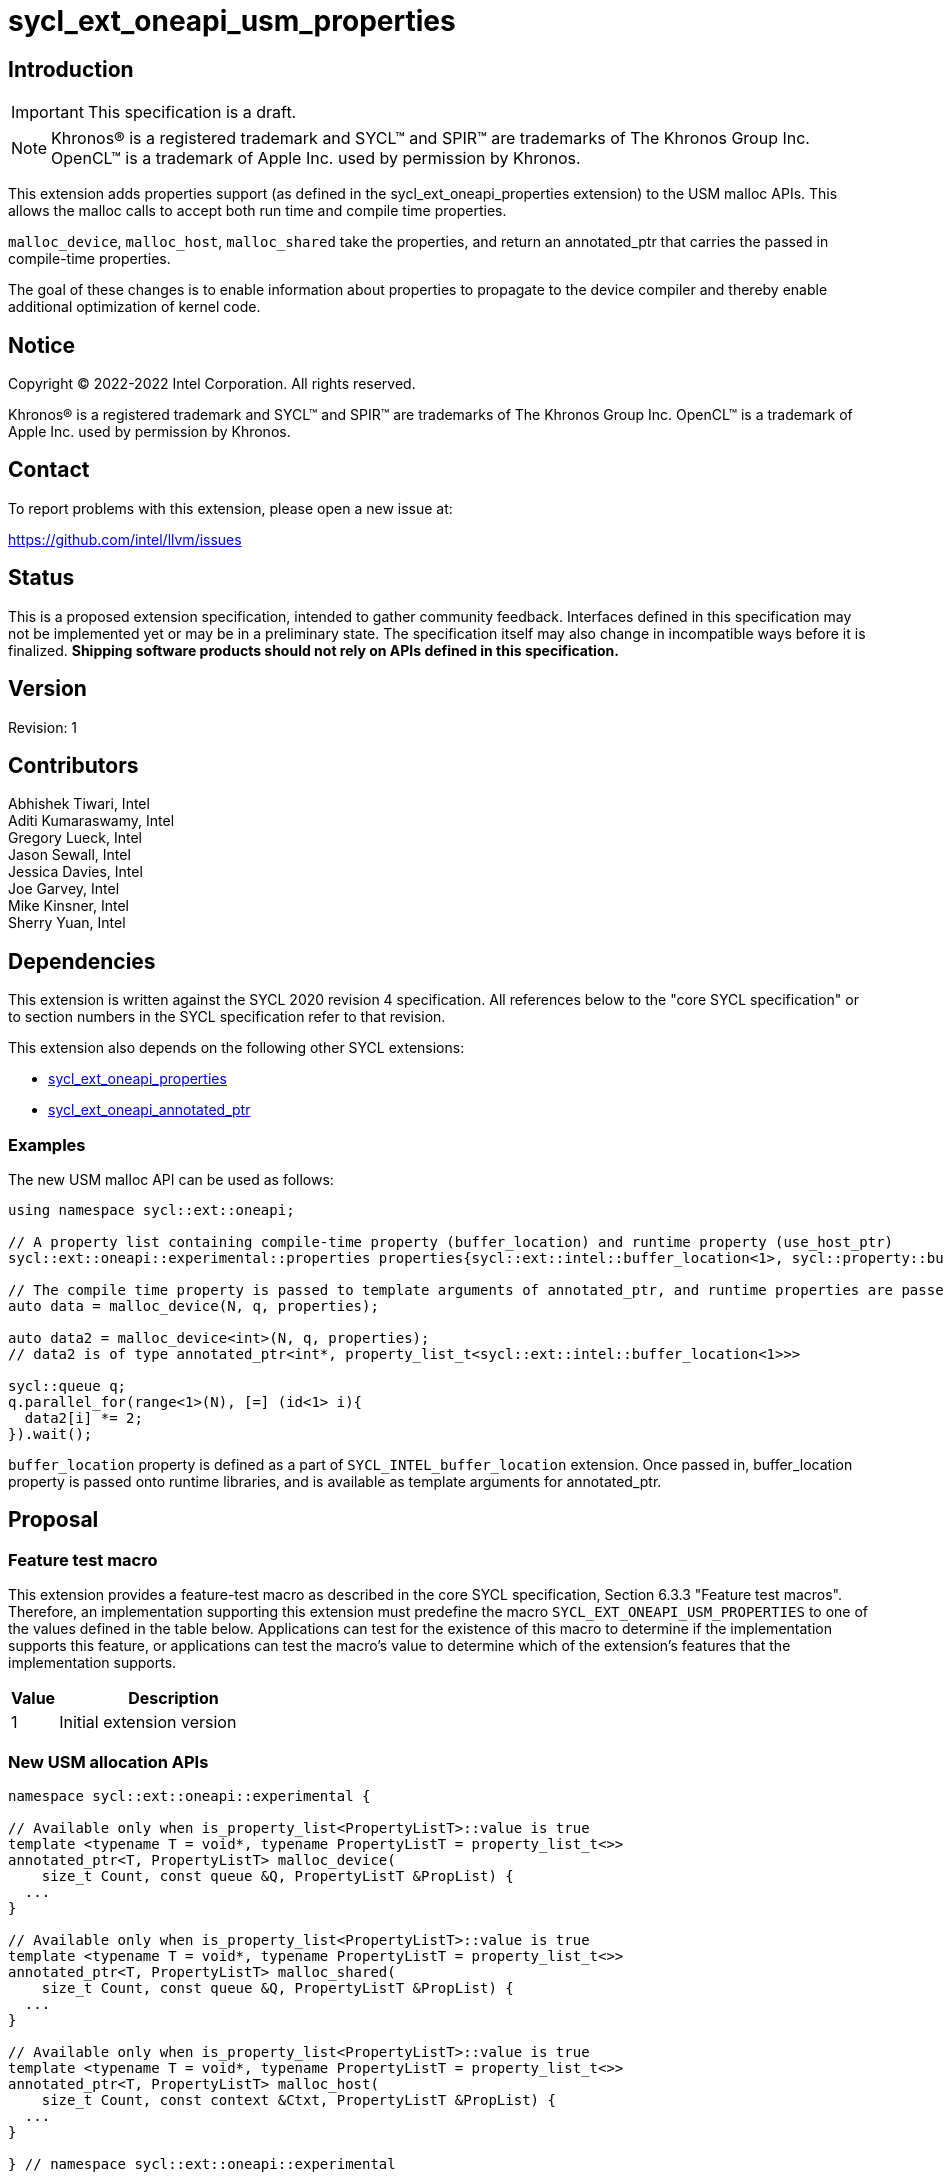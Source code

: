 = sycl_ext_oneapi_usm_properties

:source-highlighter: coderay
:coderay-linenums-mode: table

// This section needs to be after the document title.
:doctype: book
:toc2:
:toc: left
:encoding: utf-8
:lang: en
:dpcpp: pass:[DPC++]

// Set the default source code type in this document to C++,
// for syntax highlighting purposes.  This is needed because
// docbook uses c++ and html5 uses cpp.
:language: {basebackend@docbook:c++:cpp}


== Introduction
IMPORTANT: This specification is a draft.

NOTE: Khronos(R) is a registered trademark and SYCL(TM) and SPIR(TM) are
trademarks of The Khronos Group Inc.  OpenCL(TM) is a trademark of Apple Inc.
used by permission by Khronos.

This extension adds properties support (as defined in the sycl_ext_oneapi_properties extension) to the USM malloc APIs.  This allows the malloc calls to accept both run time and compile time properties.  

`malloc_device`, `malloc_host`, `malloc_shared` take the properties, and return an annotated_ptr that carries the passed in compile-time properties.

The goal of these changes is to enable information about properties to propagate to the device compiler and thereby enable additional optimization of kernel code.


== Notice

[%hardbreaks]
Copyright (C) 2022-2022 Intel Corporation.  All rights reserved.

Khronos(R) is a registered trademark and SYCL(TM) and SPIR(TM) are trademarks
of The Khronos Group Inc.  OpenCL(TM) is a trademark of Apple Inc. used by
permission by Khronos.


== Contact

To report problems with this extension, please open a new issue at:

https://github.com/intel/llvm/issues


== Status

This is a proposed extension specification, intended to gather community
feedback.  Interfaces defined in this specification may not be implemented yet
or may be in a preliminary state.  The specification itself may also change in
incompatible ways before it is finalized.  *Shipping software products should
not rely on APIs defined in this specification.*

== Version

Revision: 1

== Contributors

Abhishek Tiwari, Intel +
Aditi Kumaraswamy, Intel +
Gregory Lueck, Intel +
Jason Sewall, Intel +
Jessica Davies, Intel +
Joe Garvey, Intel +
Mike Kinsner, Intel +
Sherry Yuan, Intel

== Dependencies

This extension is written against the SYCL 2020 revision 4 specification.  All
references below to the "core SYCL specification" or to section numbers in the
SYCL specification refer to that revision.

This extension also depends on the following other SYCL extensions:

- link:../experimental/sycl_ext_oneapi_properties.asciidoc[sycl_ext_oneapi_properties]
- link:../proposed/sycl_ext_oneapi_annotated_ptr.asciidoc[sycl_ext_oneapi_annotated_ptr]

=== Examples

The new USM malloc API can be used as follows:

[source,c++]
----

using namespace sycl::ext::oneapi;

// A property list containing compile-time property (buffer_location) and runtime property (use_host_ptr)
sycl::ext::oneapi::experimental::properties properties{sycl::ext::intel::buffer_location<1>, sycl::property::buffer::use_host_ptr};

// The compile time property is passed to template arguments of annotated_ptr, and runtime properties are passed to 
auto data = malloc_device(N, q, properties);

auto data2 = malloc_device<int>(N, q, properties);
// data2 is of type annotated_ptr<int*, property_list_t<sycl::ext::intel::buffer_location<1>>>

sycl::queue q;
q.parallel_for(range<1>(N), [=] (id<1> i){
  data2[i] *= 2;
}).wait();
----

`buffer_location` property is defined as a part of `SYCL_INTEL_buffer_location` extension. Once passed in, buffer_location property is passed onto runtime libraries, and is available as template arguments for annotated_ptr.

== Proposal

=== Feature test macro

This extension provides a feature-test macro as described in the core SYCL
specification, Section 6.3.3 "Feature test macros". Therefore, an
implementation supporting this extension must predefine the macro
`SYCL_EXT_ONEAPI_USM_PROPERTIES` to one of the values defined in the table below.
Applications can test for the existence of this macro to determine if the
implementation supports this feature, or applications can test the macro's
value to determine which of the extension's features
that the implementation supports.

[%header,cols="1,5"]
|===
|Value |Description
|1     |Initial extension version
|===


=== New USM allocation APIs

[source,c++]
----
namespace sycl::ext::oneapi::experimental {

// Available only when is_property_list<PropertyListT>::value is true
template <typename T = void*, typename PropertyListT = property_list_t<>>
annotated_ptr<T, PropertyListT> malloc_device(
    size_t Count, const queue &Q, PropertyListT &PropList) {
  ...
}

// Available only when is_property_list<PropertyListT>::value is true
template <typename T = void*, typename PropertyListT = property_list_t<>>
annotated_ptr<T, PropertyListT> malloc_shared(
    size_t Count, const queue &Q, PropertyListT &PropList) {
  ...
}

// Available only when is_property_list<PropertyListT>::value is true
template <typename T = void*, typename PropertyListT = property_list_t<>>
annotated_ptr<T, PropertyListT> malloc_host(
    size_t Count, const context &Ctxt, PropertyListT &PropList) {
  ...
}

} // namespace sycl::ext::oneapi::experimental
----

The same setup is applied to other overloads of malloc APIs.

Compile time properties can be pass into runtime properties within the allocation function.

The table below describes the effects of associating each properties with each malloc function.

|===
|Property|Description

|`buffer_location`
|The `buffer_location` property adds the requirement that the memory must be
 allocated to the specified memory location as defined in `SYCL_INTEL_buffer_location` extension. 
 With `malloc_device` the returned device memory pointer must belong to the specified memory location.
 with `malloc_shared`, memory must implicitly migrate to the specified memory location.

|===

SYCL implementations may introduce additional properties. If any
combinations of properties are invalid, this must be clearly documented
as part of this spec.

== Revision History

[cols="5,15,15,70"]
[grid="rows"]
[options="header"]
|========================================
|Rev|Date|Author|Changes
|1|2022-02-21|Sherry Yuan|*Initial public working draft*
|========================================
